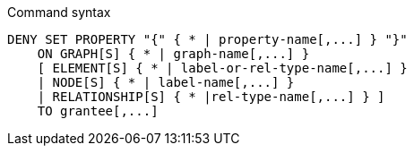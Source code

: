 .Command syntax
[source, cypher]
-----
DENY SET PROPERTY "{" { * | property-name[,...] } "}"
    ON GRAPH[S] { * | graph-name[,...] }
    [ ELEMENT[S] { * | label-or-rel-type-name[,...] }
    | NODE[S] { * | label-name[,...] }
    | RELATIONSHIP[S] { * |rel-type-name[,...] } ]
    TO grantee[,...]
-----
